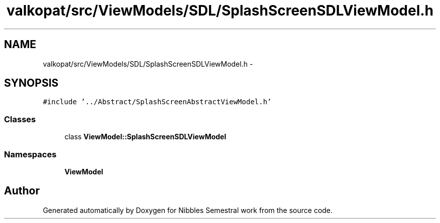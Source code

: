 .TH "valkopat/src/ViewModels/SDL/SplashScreenSDLViewModel.h" 3 "Mon Apr 11 2016" "Nibbles Semestral work" \" -*- nroff -*-
.ad l
.nh
.SH NAME
valkopat/src/ViewModels/SDL/SplashScreenSDLViewModel.h \- 
.SH SYNOPSIS
.br
.PP
\fC#include '\&.\&./Abstract/SplashScreenAbstractViewModel\&.h'\fP
.br

.SS "Classes"

.in +1c
.ti -1c
.RI "class \fBViewModel::SplashScreenSDLViewModel\fP"
.br
.in -1c
.SS "Namespaces"

.in +1c
.ti -1c
.RI " \fBViewModel\fP"
.br
.in -1c
.SH "Author"
.PP 
Generated automatically by Doxygen for Nibbles Semestral work from the source code\&.
